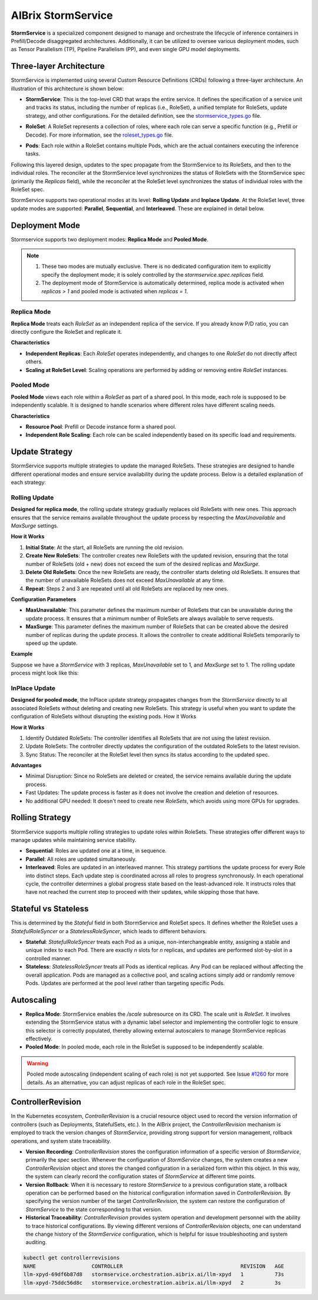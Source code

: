 .. _aibrix-stormservice:

===================
AIBrix StormService
===================

**StormService** is a specialized component designed to manage and orchestrate the lifecycle of inference containers in Prefill/Decode disaggregated architectures. Additionally, it can be utilized to oversee various deployment modes, such as Tensor Parallelism (TP), Pipeline Parallelism (PP), and even single GPU model deployments.

Three-layer Architecture
------------------------

StormService is implemented using several Custom Resource Definitions (CRDs) following a three-layer architecture. An illustration of this architecture is shown below:

.. image:: ../assets/images/stormservice/aibrix-stormservice-illustration.png
   :alt: AIBrix StormService Architecture
   :width: 100%
   :align: center

- **StormService**: This is the top-level CRD that wraps the entire service. It defines the specification of a service unit and tracks its status, including the number of replicas (i.e., RoleSet), a unified template for RoleSets, update strategy, and other configurations. For the detailed definition, see the `stormservice_types.go`_ file.

.. _stormservice_types.go: https://github.com/vllm-project/aibrix/tree/main/api/orchestration/v1alpha1/stormservice_types.go

- **RoleSet**: A RoleSet represents a collection of roles, where each role can serve a specific function (e.g., Prefill or Decode). For more information, see the `roleset_types.go`_ file.

.. _roleset_types.go: https://github.com/vllm-project/aibrix/tree/main/api/orchestration/v1alpha1/roleset_types.go

- **Pods**: Each role within a RoleSet contains multiple Pods, which are the actual containers executing the inference tasks.

Following this layered design, updates to the spec propagate from the StormService to its RoleSets, and then to the individual roles. The reconciler at the StormService level synchronizes the status of RoleSets with the StormService spec (primarily the `Replicas` field), while the reconciler at the RoleSet level synchronizes the status of individual roles with the RoleSet spec.

StormService supports two operational modes at its level: **Rolling Update** and **Inplace Update**. At the RoleSet level, three update modes are supported: **Parallel**, **Sequential**, and **Interleaved**. These are explained in detail below.


Deployment Mode
---------------

Stormservice supports two deployment modes: **Replica Mode** and **Pooled Mode**.

.. note::
    1. These two modes are mutually exclusive. There is no dedicated configuration item to explicitly specify the deployment mode; it is solely controlled by the `stormservice.spec.replicas` field.
    2. The deployment mode of StormService is automatically determined, replica mode is activated when `replicas > 1` and pooled mode is activated when `replicas = 1`.


Replica Mode
^^^^^^^^^^^^

**Replica Mode** treats each `RoleSet` as an independent replica of the service. If you already know P/D ratio, you can directly configure the RoleSet and replicate it.

**Characteristics**

- **Independent Replicas**: Each `RoleSet` operates independently, and changes to one `RoleSet` do not directly affect others.
- **Scaling at RoleSet Level**: Scaling operations are performed by adding or removing entire `RoleSet` instances.


Pooled Mode
^^^^^^^^^^^

**Pooled Mode** views each role within a `RoleSet` as part of a shared pool. In this mode, each role is supposed to be independently scalable. It is designed to handle scenarios where different roles have different scaling needs.

**Characteristics**

- **Resource Pool**: Prefill or Decode instance form a shared pool.
- **Independent Role Scaling**: Each role can be scaled independently based on its specific load and requirements.


Update Strategy
---------------

StormService supports multiple strategies to update the managed RoleSets. These strategies are designed to handle different operational modes and ensure service availability during the update process. Below is a detailed explanation of each strategy:

Rolling Update
^^^^^^^^^^^^^^

**Designed for replica mode**, the rolling update strategy gradually replaces old RoleSets with new ones. This approach ensures that the service remains available throughout the update process by respecting the `MaxUnavailable` and `MaxSurge` settings.

**How it Works**

1. **Initial State**: At the start, all RoleSets are running the old revision.
2. **Create New RoleSets**: The controller creates new RoleSets with the updated revision, ensuring that the total number of RoleSets (old + new) does not exceed the sum of the desired replicas and `MaxSurge`.
3. **Delete Old RoleSets**: Once the new RoleSets are ready, the controller starts deleting old RoleSets. It ensures that the number of unavailable RoleSets does not exceed `MaxUnavailable` at any time.
4. **Repeat**: Steps 2 and 3 are repeated until all old RoleSets are replaced by new ones.

**Configuration Parameters**

- **MaxUnavailable**: This parameter defines the maximum number of RoleSets that can be unavailable during the update process. It ensures that a minimum number of RoleSets are always available to serve requests.
- **MaxSurge**: This parameter defines the maximum number of RoleSets that can be created above the desired number of replicas during the update process. It allows the controller to create additional RoleSets temporarily to speed up the update.

**Example**

Suppose we have a `StormService` with 3 replicas, `MaxUnavailable` set to 1, and `MaxSurge` set to 1. The rolling update process might look like this:

.. mermaid::

    graph LR
    classDef old fill:#FFCCCC,stroke:#CC0000,stroke-width:2px;
    classDef new fill:#CCFFCC,stroke:#00CC00,stroke-width:2px;

        A(Initial: 3 old RoleSets):::old --> B(Create 1 new RoleSet):::new
        B --> C(Delete 1 old RoleSet):::old
        C --> D(Create 1 new RoleSet):::new
        D --> E(Delete 1 old RoleSet):::old
        E --> F(Create 1 new RoleSet):::new
        F --> G(Delete 1 old RoleSet):::old
        G --> H(Result: 3 new RoleSets):::new


InPlace Update
^^^^^^^^^^^^^^

**Designed for pooled mode**, the InPlace update strategy propagates changes from the `StormService` directly to all associated RoleSets without deleting and creating new RoleSets. This strategy is useful when you want to update the configuration of RoleSets without disrupting the existing pods.
How it Works

**How it Works**

1. Identify Outdated RoleSets: The controller identifies all RoleSets that are not using the latest revision.
2. Update RoleSets: The controller directly updates the configuration of the outdated RoleSets to the latest revision.
3. Sync Status: The reconciler at the RoleSet level then syncs its status according to the updated spec.

**Advantages**

- Minimal Disruption: Since no RoleSets are deleted or created, the service remains available during the update process.
- Fast Updates: The update process is faster as it does not involve the creation and deletion of resources.
- No additional GPU needed: It doesn't need to create new `RoleSets`, which avoids using more GPUs for upgrades.

.. mermaid::

    graph LR
    classDef old fill:#FFCCCC,stroke:#CC0000,stroke-width:2px;
    classDef new fill:#CCFFCC,stroke:#00CC00,stroke-width:2px;

        A(Initial: 3 old RoleSets):::old --> B(Update 3 RoleSets in-place)
        B --> C(Result: 3 new RoleSets):::new

Rolling Strategy
----------------

StormService supports multiple rolling strategies to update roles within RoleSets. These strategies offer different ways to manage updates while maintaining service stability.

- **Sequential**: Roles are updated one at a time, in sequence.

- **Parallel**: All roles are updated simultaneously.

- **Interleaved**: Roles are updated in an interleaved manner.  This strategy partitions the update process for every Role into distinct steps. Each update step is coordinated across all roles to progress synchronously. In each operational cycle, the controller determines a global progress state based on the least-advanced role. It instructs roles that have not reached the current step to proceed with their updates, while skipping those that have.

Stateful vs Stateless
---------------------

This is determined by the `Stateful` field in both StormService and RoleSet specs. It defines whether the RoleSet uses a `StatefulRoleSyncer` or a `StatelessRoleSyncer`, which leads to different behaviors.

- **Stateful**: `StatefulRoleSyncer` treats each Pod as a unique, non-interchangeable entity, assigning a stable and unique index to each Pod. There are exactly *n* slots for *n* replicas, and updates are performed slot-by-slot in a controlled manner.

- **Stateless**: `StatelessRoleSyncer` treats all Pods as identical replicas. Any Pod can be replaced without affecting the overall application. Pods are managed as a collective pool, and scaling actions simply add or randomly remove Pods. Updates are performed at the pool level rather than targeting specific Pods.

Autoscaling
-----------

- **Replica Mode**: StormService enables the `/scale` subresource on its CRD. The scale unit is `RoleSet`. It involves extending the StormService status with a dynamic label selector and implementing the controller logic to ensure this selector is correctly populated, thereby allowing external autoscalers to manage StormService replicas effectively.
- **Pooled Mode**: In pooled mode, each role in the RoleSet is supposed to be independently scalable.

.. warning::
   Pooled mode autoscaling (independent scaling of each role) is not yet supported. See Issue `#1260 <https://github.com/vllm-project/aibrix/issues/1260>`_ for more details.
   As an alternative, you can adjust replicas of each role in the RoleSet spec.


ControllerRevision
------------------

In the Kubernetes ecosystem, `ControllerRevision` is a crucial resource object used to record the version information of controllers (such as Deployments, StatefulSets, etc.). In the AIBrix project, the `ControllerRevision` mechanism is employed to track the version changes of `StormService`, providing strong support for version management, rollback operations, and system state traceability.

- **Version Recording**: `ControllerRevision` stores the configuration information of a specific version of `StormService`, primarily the `spec` section. Whenever the configuration of `StormService` changes, the system creates a new `ControllerRevision` object and stores the changed configuration in a serialized form within this object. In this way, the system can clearly record the configuration states of `StormService` at different time points.
- **Version Rollback**: When it is necessary to restore `StormService` to a previous configuration state, a rollback operation can be performed based on the historical configuration information saved in `ControllerRevision`. By specifying the version number of the target `ControllerRevision`, the system can restore the configuration of `StormService` to the state corresponding to that version.
- **Historical Traceability**: `ControllerRevision` provides system operation and development personnel with the ability to trace historical configurations. By viewing different versions of `ControllerRevision` objects, one can understand the change history of the `StormService` configuration, which is helpful for issue troubleshooting and system auditing.

.. code::

    kubectl get controllerrevisions
    NAME                  CONTROLLER                                      REVISION   AGE
    llm-xpyd-69df6b87d8   stormservice.orchestration.aibrix.ai/llm-xpyd   1          73s
    llm-xpyd-75ddc56d8c   stormservice.orchestration.aibrix.ai/llm-xpyd   2          3s
